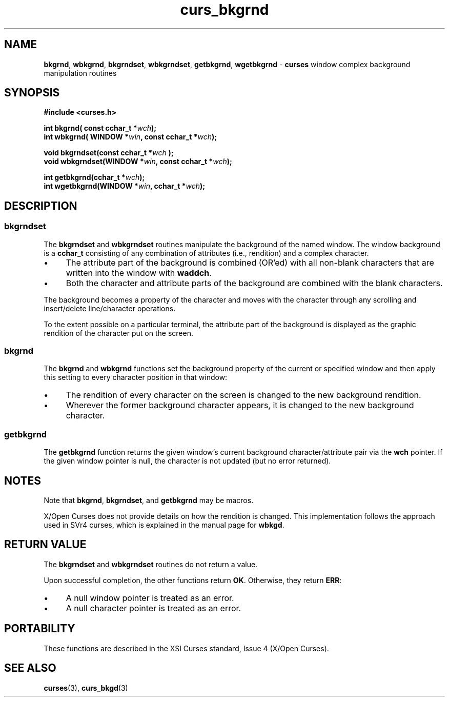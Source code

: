 .\" $OpenBSD: curs_bkgrnd.3,v 1.1 2010/01/12 23:21:58 nicm Exp $
.\"
.\"***************************************************************************
.\" Copyright 2018-2022,2023 Thomas E. Dickey                                *
.\" Copyright 2002-2015,2017 Free Software Foundation, Inc.                  *
.\"                                                                          *
.\" Permission is hereby granted, free of charge, to any person obtaining a  *
.\" copy of this software and associated documentation files (the            *
.\" "Software"), to deal in the Software without restriction, including      *
.\" without limitation the rights to use, copy, modify, merge, publish,      *
.\" distribute, distribute with modifications, sublicense, and/or sell       *
.\" copies of the Software, and to permit persons to whom the Software is    *
.\" furnished to do so, subject to the following conditions:                 *
.\"                                                                          *
.\" The above copyright notice and this permission notice shall be included  *
.\" in all copies or substantial portions of the Software.                   *
.\"                                                                          *
.\" THE SOFTWARE IS PROVIDED "AS IS", WITHOUT WARRANTY OF ANY KIND, EXPRESS  *
.\" OR IMPLIED, INCLUDING BUT NOT LIMITED TO THE WARRANTIES OF               *
.\" MERCHANTABILITY, FITNESS FOR A PARTICULAR PURPOSE AND NONINFRINGEMENT.   *
.\" IN NO EVENT SHALL THE ABOVE COPYRIGHT HOLDERS BE LIABLE FOR ANY CLAIM,   *
.\" DAMAGES OR OTHER LIABILITY, WHETHER IN AN ACTION OF CONTRACT, TORT OR    *
.\" OTHERWISE, ARISING FROM, OUT OF OR IN CONNECTION WITH THE SOFTWARE OR    *
.\" THE USE OR OTHER DEALINGS IN THE SOFTWARE.                               *
.\"                                                                          *
.\" Except as contained in this notice, the name(s) of the above copyright   *
.\" holders shall not be used in advertising or otherwise to promote the     *
.\" sale, use or other dealings in this Software without prior written       *
.\" authorization.                                                           *
.\"***************************************************************************
.\"
.\" $Id: curs_bkgrnd.3,v 1.1 2010/01/12 23:21:58 nicm Exp $
.de bP
.ie n  .IP \(bu 4
.el    .IP \(bu 2
..
.TH curs_bkgrnd 3 2023-08-12 "ncurses 6.4" "Library calls"
.SH NAME
\fBbkgrnd\fP,
\fBwbkgrnd\fP,
\fBbkgrndset\fP,
\fBwbkgrndset\fP,
\fBgetbkgrnd\fP,
\fBwgetbkgrnd\fP \- \fBcurses\fP window complex background manipulation routines
.SH SYNOPSIS
\fB#include <curses.h>\fR
.sp
\fBint bkgrnd(\fB const cchar_t *\fIwch\fB);\fR
.br
\fBint wbkgrnd(\fB WINDOW *\fIwin\fB, const cchar_t *\fIwch\fB);\fR
.sp
\fBvoid bkgrndset(const cchar_t *\fIwch\fR \fB);\fR
.br
\fBvoid wbkgrndset(WINDOW *\fIwin\fB, const cchar_t *\fIwch\fB);\fR
.sp
\fBint getbkgrnd(cchar_t *\fIwch\fB);\fR
.br
\fBint wgetbkgrnd(WINDOW *\fIwin\fB, cchar_t *\fIwch\fB);\fR
.SH DESCRIPTION
.SS bkgrndset
The \fBbkgrndset\fP and \fBwbkgrndset\fP routines manipulate the
background of the named window.
The window background is a \fBcchar_t\fP consisting of
any combination of attributes (i.e., rendition) and a complex character.
.bP
The attribute part of the background is combined (OR'ed) with all non-blank
characters that are written into the window with \fBwaddch\fP.
.bP
Both
the character and attribute parts of the background are combined with
the blank characters.
.PP
The background becomes a property of the
character and moves with the character through any scrolling and
insert/delete line/character operations.
.PP
To the extent possible on a
particular terminal, the attribute part of the background is displayed
as the graphic rendition of the character put on the screen.
.SS bkgrnd
The \fBbkgrnd\fP and \fBwbkgrnd\fP functions
set the background property of the current or specified window
and then apply this setting to every character position in that window:
.bP
The rendition of every character on the screen is changed to
the new background rendition.
.bP
Wherever the former background character
appears, it is changed to the new background character.
.SS getbkgrnd
The \fBgetbkgrnd\fP function returns the given window's current background
character/attribute pair via the \fBwch\fP pointer.
If the given window pointer is null,
the character is not updated (but no error returned).
.SH NOTES
Note that
\fBbkgrnd\fP,
\fBbkgrndset\fP, and
\fBgetbkgrnd\fP
may be macros.
.PP
X/Open Curses does not provide details on how the rendition is changed.
This implementation follows the approach used in SVr4 curses,
which is explained in the manual page for \fBwbkgd\fP.
.SH RETURN VALUE
The \fBbkgrndset\fP and \fBwbkgrndset\fP routines do not return a value.
.PP
Upon successful completion, the other functions return \fBOK\fP.
Otherwise, they return \fBERR\fP:
.bP
A null window pointer is treated as an error.
.bP
A null character pointer is treated as an error.
.SH PORTABILITY
These functions are described in the XSI Curses standard, Issue 4
(X/Open Curses).
.SH SEE ALSO
\fBcurses\fP(3),
\fBcurs_bkgd\fP(3)
